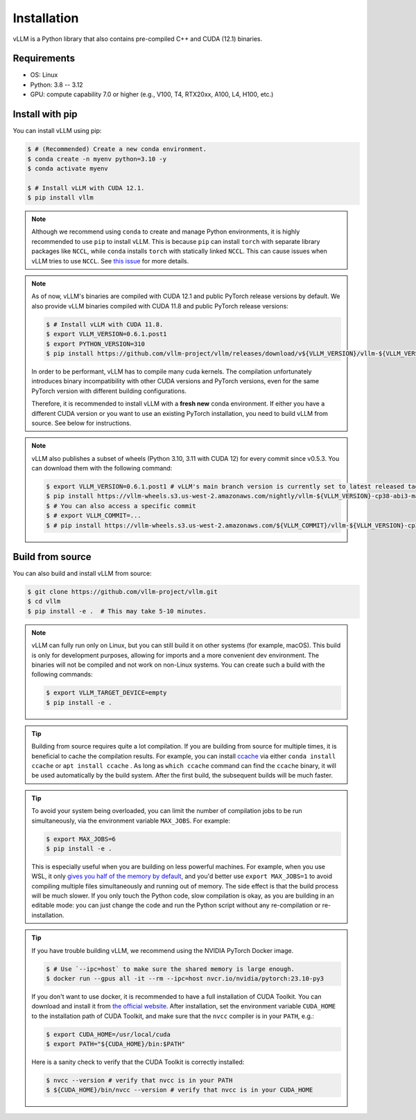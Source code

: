 .. _installation:

Installation
============

vLLM is a Python library that also contains pre-compiled C++ and CUDA (12.1) binaries.

Requirements
------------

* OS: Linux
* Python: 3.8 -- 3.12
* GPU: compute capability 7.0 or higher (e.g., V100, T4, RTX20xx, A100, L4, H100, etc.)

Install with pip
----------------

You can install vLLM using pip:

.. code-block:: console

    $ # (Recommended) Create a new conda environment.
    $ conda create -n myenv python=3.10 -y
    $ conda activate myenv

    $ # Install vLLM with CUDA 12.1.
    $ pip install vllm

.. note::

    Although we recommend using ``conda`` to create and manage Python environments, it is highly recommended to use ``pip`` to install vLLM. This is because ``pip`` can install ``torch`` with separate library packages like ``NCCL``, while ``conda`` installs ``torch`` with statically linked ``NCCL``. This can cause issues when vLLM tries to use ``NCCL``. See `this issue <https://github.com/vllm-project/vllm/issues/8420>`_ for more details.

.. note::

    As of now, vLLM's binaries are compiled with CUDA 12.1 and public PyTorch release versions by default.
    We also provide vLLM binaries compiled with CUDA 11.8 and public PyTorch release versions:

    .. code-block:: console

        $ # Install vLLM with CUDA 11.8.
        $ export VLLM_VERSION=0.6.1.post1
        $ export PYTHON_VERSION=310
        $ pip install https://github.com/vllm-project/vllm/releases/download/v${VLLM_VERSION}/vllm-${VLLM_VERSION}+cu118-cp${PYTHON_VERSION}-cp${PYTHON_VERSION}-manylinux1_x86_64.whl --extra-index-url https://download.pytorch.org/whl/cu118

    In order to be performant, vLLM has to compile many cuda kernels. The compilation unfortunately introduces binary incompatibility with other CUDA versions and PyTorch versions, even for the same PyTorch version with different building configurations.

    Therefore, it is recommended to install vLLM with a **fresh new** conda environment. If either you have a different CUDA version or you want to use an existing PyTorch installation, you need to build vLLM from source. See below for instructions.

.. note::

    vLLM also publishes a subset of wheels (Python 3.10, 3.11 with CUDA 12) for every commit since v0.5.3. You can download them with the following command:

    .. code-block:: console

        $ export VLLM_VERSION=0.6.1.post1 # vLLM's main branch version is currently set to latest released tag
        $ pip install https://vllm-wheels.s3.us-west-2.amazonaws.com/nightly/vllm-${VLLM_VERSION}-cp38-abi3-manylinux1_x86_64.whl
        $ # You can also access a specific commit
        $ # export VLLM_COMMIT=...
        $ # pip install https://vllm-wheels.s3.us-west-2.amazonaws.com/${VLLM_COMMIT}/vllm-${VLLM_VERSION}-cp38-abi3-manylinux1_x86_64.whl


.. _build_from_source:

Build from source
-----------------

You can also build and install vLLM from source:

.. code-block:: console

    $ git clone https://github.com/vllm-project/vllm.git
    $ cd vllm
    $ pip install -e .  # This may take 5-10 minutes.

.. note::

    vLLM can fully run only on Linux, but you can still build it on other systems (for example, macOS). This build is only for development purposes, allowing for imports and a more convenient dev environment. The binaries will not be compiled and not work on non-Linux systems. You can create such a build with the following commands:

    .. code-block:: console

        $ export VLLM_TARGET_DEVICE=empty
        $ pip install -e .


.. tip::

    Building from source requires quite a lot compilation. If you are building from source for multiple times, it is beneficial to cache the compilation results. For example, you can install `ccache <https://github.com/ccache/ccache>`_ via either ``conda install ccache`` or ``apt install ccache`` . As long as ``which ccache`` command can find the ``ccache`` binary, it will be used automatically by the build system. After the first build, the subsequent builds will be much faster.

.. tip::
    To avoid your system being overloaded, you can limit the number of compilation jobs
    to be run simultaneously, via the environment variable ``MAX_JOBS``. For example:

    .. code-block:: console

        $ export MAX_JOBS=6
        $ pip install -e .

    This is especially useful when you are building on less powerful machines. For example, when you use WSL, it only `gives you half of the memory by default <https://learn.microsoft.com/en-us/windows/wsl/wsl-config>`_, and you'd better use ``export MAX_JOBS=1`` to avoid compiling multiple files simultaneously and running out of memory. The side effect is that the build process will be much slower. If you only touch the Python code, slow compilation is okay, as you are building in an editable mode: you can just change the code and run the Python script without any re-compilation or re-installation.

.. tip::
    If you have trouble building vLLM, we recommend using the NVIDIA PyTorch Docker image.

    .. code-block:: console

        $ # Use `--ipc=host` to make sure the shared memory is large enough.
        $ docker run --gpus all -it --rm --ipc=host nvcr.io/nvidia/pytorch:23.10-py3

    If you don't want to use docker, it is recommended to have a full installation of CUDA Toolkit. You can download and install it from `the official website <https://developer.nvidia.com/cuda-toolkit-archive>`_. After installation, set the environment variable ``CUDA_HOME`` to the installation path of CUDA Toolkit, and make sure that the ``nvcc`` compiler is in your ``PATH``, e.g.:

    .. code-block:: console

        $ export CUDA_HOME=/usr/local/cuda
        $ export PATH="${CUDA_HOME}/bin:$PATH"

    Here is a sanity check to verify that the CUDA Toolkit is correctly installed:

    .. code-block:: console

        $ nvcc --version # verify that nvcc is in your PATH
        $ ${CUDA_HOME}/bin/nvcc --version # verify that nvcc is in your CUDA_HOME
